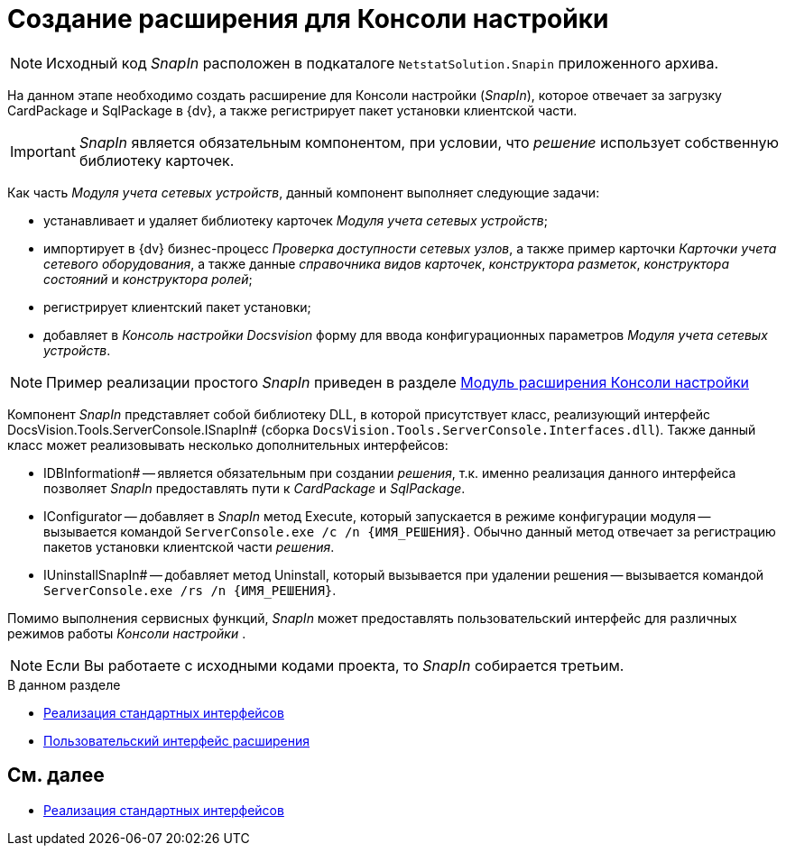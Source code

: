 = Создание расширения для Консоли настройки

[NOTE]
====
Исходный код _SnapIn_ расположен в подкаталоге `NetstatSolution.Snapin` приложенного архива.
====

На данном этапе необходимо создать расширение для Консоли настройки (_SnapIn_), которое отвечает за загрузку CardPackage и SqlPackage в {dv}, а также регистрирует пакет установки клиентской части.

[IMPORTANT]
====
_SnapIn_ является обязательным компонентом, при условии, что _решение_ использует собственную библиотеку карточек.
====

Как часть _Модуля учета сетевых устройств_, данный компонент выполняет следующие задачи:

* устанавливает и удаляет библиотеку карточек _Модуля учета сетевых устройств_;
* импортирует в {dv} бизнес-процесс _Проверка доступности сетевых узлов_, а также пример карточки _Карточки учета сетевого оборудования_, а также данные _справочника видов карточек_, _конструктора разметок_, _конструктора состояний_ и _конструктора ролей_;
* регистрирует клиентский пакет установки;
* добавляет в _Консоль настройки Docsvision_ форму для ввода конфигурационных параметров _Модуля учета сетевых устройств_.

[NOTE]
====
Пример реализации простого _SnapIn_ приведен в разделе xref:DM_ConsolePlugin.adoc[Модуль расширения Консоли настройки]
====

Компонент _SnapIn_ представляет собой библиотеку DLL, в которой присутствует класс, реализующий интерфейс DocsVision.Tools.ServerConsole.ISnapIn# (сборка `DocsVision.Tools.ServerConsole.Interfaces.dll`). Также данный класс может реализовывать несколько дополнительных интерфейсов:

* IDBInformation# -- является обязательным при создании _решения_, т.к. именно реализация данного интерфейса позволяет _SnapIn_ предоставлять пути к _CardPackage_ и _SqlPackage_.
* IConfigurator -- добавляет в _SnapIn_ метод Execute, который запускается в режиме конфигурации модуля -- вызывается командой `ServerConsole.exe /c /n \{ИМЯ_РЕШЕНИЯ}`. Обычно данный метод отвечает за регистрацию пакетов установки клиентской части _решения_.
* IUninstallSnapIn# -- добавляет метод Uninstall, который вызывается при удалении решения -- вызывается командой `ServerConsole.exe /rs /n \{ИМЯ_РЕШЕНИЯ}`.

Помимо выполнения сервисных функций, _SnapIn_ может предоставлять пользовательский интерфейс для различных режимов работы _Консоли настройки_ .

[NOTE]
====
Если Вы работаете с исходными кодами проекта, то _SnapIn_ собирается третьим.
====

.В данном разделе
* xref:CreateSnapIn_Interface.adoc[Реализация стандартных интерфейсов]
* xref:CreateSnapIn_Control.adoc[Пользовательский интерфейс расширения]

== См. далее

* xref:CreateSnapIn_Interface.adoc[Реализация стандартных интерфейсов]
